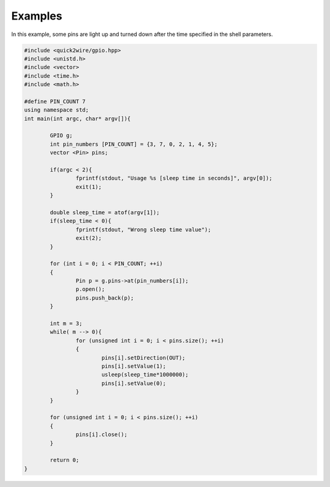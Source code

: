 Examples
========

In this example, some pins are light up and turned down after the time specified in the shell parameters.

.. code-block:: cpp

	#include <quick2wire/gpio.hpp>
	#include <unistd.h>
	#include <vector>
	#include <time.h>
	#include <math.h>

	#define PIN_COUNT 7
	using namespace std;
	int main(int argc, char* argv[]){

		GPIO g;
		int pin_numbers [PIN_COUNT] = {3, 7, 0, 2, 1, 4, 5};
		vector <Pin> pins;
		
		if(argc < 2){
			fprintf(stdout, "Usage %s [sleep time in seconds]", argv[0]);
			exit(1);
		}
		
		double sleep_time = atof(argv[1]);
		if(sleep_time < 0){
			fprintf(stdout, "Wrong sleep time value");
			exit(2);
		}

		for (int i = 0; i < PIN_COUNT; ++i)
		{
			Pin p = g.pins->at(pin_numbers[i]);
			p.open();
			pins.push_back(p);
		}

		int m = 3;
		while( m --> 0){
			for (unsigned int i = 0; i < pins.size(); ++i)
			{
				pins[i].setDirection(OUT);
				pins[i].setValue(1);
				usleep(sleep_time*1000000);
				pins[i].setValue(0);
			}
		}

		for (unsigned int i = 0; i < pins.size(); ++i)
		{
			pins[i].close();
		}
		
		return 0;
	}